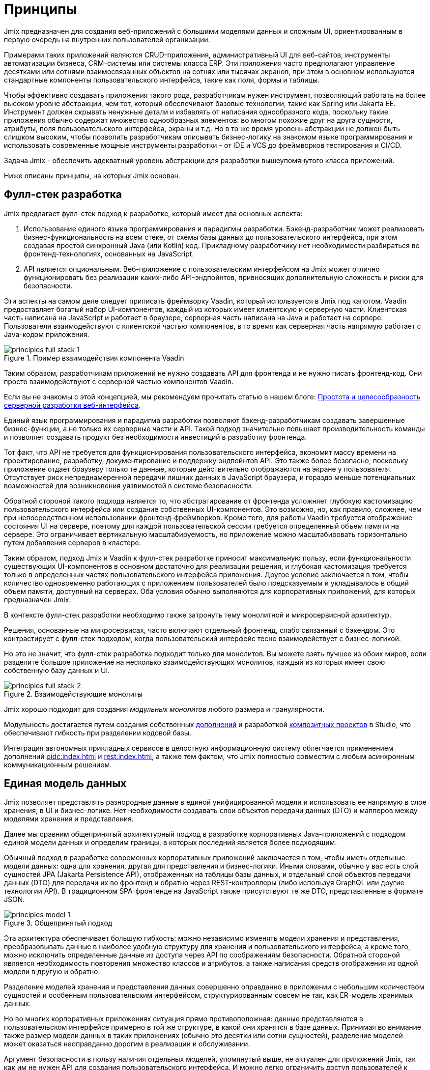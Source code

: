 = Принципы

Jmix предназначен для создания веб-приложений с большими моделями данных и сложным UI, ориентированным в первую очередь на внутренних пользователей организации.

Примерами таких приложений являются CRUD-приложения, административный UI для веб-сайтов, инструменты автоматизации бизнеса, CRM-системы или системы класса ERP. Эти приложения часто предполагают управление десятками или сотнями взаимосвязанных объектов на сотнях или тысячах экранов, при этом в основном используются стандартные компоненты пользовательского интерфейса, такие как поля, формы и таблицы.

Чтобы эффективно создавать приложения такого рода, разработчикам нужен инструмент, позволяющий работать на более высоком уровне абстракции, чем тот, который обеспечивают базовые технологии, такие как Spring или Jakarta EE. Инструмент должен скрывать ненужные детали и избавлять от написания однообразного кода, поскольку такие приложения обычно содержат множество однообразных элементов: во многом похожие друг на друга сущности, атрибуты, поля пользовательского интерфейса, экраны и т.д. Но в то же время уровень абстракции не должен быть слишком высоким, чтобы позволить разработчикам описывать бизнес-логику на знакомом языке программирования и использовать современные мощные инструменты разработки - от IDE и VCS до фреймворков тестирования и CI/CD.

Задача Jmix - обеспечить адекватный уровень абстракции для разработки вышеупомянутого класса приложений.

Ниже описаны принципы, на которых Jmix основан.

[[full-stack-development]]
== Фулл-стек разработка

Jmix предлагает фулл-стек подход к разработке, который имеет два основных аспекта:

. Использование единого языка программирования и парадигмы разработки. Бэкенд-разработчик может реализовать бизнес-функциональность на всем стеке, от схемы базы данных до пользовательского интерфейса, при этом создавая простой синхронный Java (или Kotlin) код. Прикладному разработчику нет необходимости разбираться во фронтенд-технологиях, основанных на JavaScript.

. API является опциональным. Веб-приложение с пользовательским интерфейсом на Jmix может отлично функционировать без реализации каких-либо API-эндпойнтов, привносящих дополнительную сложность и риски для безопасности.

Эти аспекты на самом деле следует приписать фреймворку Vaadin, который используется в Jmix под капотом. Vaadin предоставляет богатый набор UI-компонентов, каждый из которых имеет клиентскую и серверную части. Клиентская часть написана на JavaScript и работает в браузере, серверная часть написана на Java и работает на сервере. Пользователи взаимодействуют с клиентской частью компонентов, в то время как серверная часть напрямую работает с Java-кодом приложения.

.Пример взаимодействия компонента Vaadin
image::principles-full-stack-1.svg[]

Таким образом, разработчикам приложений не нужно создавать API для фронтенда и не нужно писать фронтенд-код. Они просто взаимодействуют с серверной частью компонентов Vaadin.

Если вы не знакомы с этой концепцией, мы рекомендуем прочитать статью в нашем блоге: https://www.jmix.ru/blog/simplicity-focus-through-server-driven-web-ui-development[Простота и целесообразность серверной разработки веб-интерфейса^].

Единый язык программирования и парадигма разработки позволяют бэкенд-разработчикам создавать завершенные бизнес-функции, а не только их серверные части и API. Такой подход значительно повышает производительность команды и позволяет создавать продукт без необходимости инвестиций в разработку фронтенда.

Тот факт, что API не требуется для функционирования пользовательского интерфейса, экономит массу времени на проектирование, разработку, документирование и поддержку эндпойнтов API. Это также более безопасно, поскольку приложение отдает браузеру только те данные, которые действительно отображаются на экране у пользователя. Отсутствует риск непреднамеренной передачи лишних данных в JavaScript браузера, и гораздо меньше потенциальных возможностей для возникновения уязвимостей в системе безопасности.

Обратной стороной такого подхода является то, что абстрагирование от фронтенда усложняет глубокую кастомизацию пользовательского интерфейса или создание собственных UI-компонентов. Это возможно, но, как правило, сложнее, чем при непосредственном использовании фронтенд-фреймворков. Кроме того, для работы Vaadin требуется отображение состояния UI на сервере, поэтому для каждой пользовательской сессии требуется определенный объем памяти на сервере. Это ограничивает вертикальную масштабируемость, но приложение можно масштабировать горизонтально путем добавления серверов в кластере.

Таким образом, подход Jmix и Vaadin к фулл-стек разработке приносит максимальную пользу, если функциональности существующих UI-компонентов в основном достаточно для реализации решения, и глубокая кастомизация требуется только в определенных частях пользовательского интерфейса приложения. Другое условие заключается в том, чтобы количество одновременно работающих с приложением пользователей было предсказуемым и укладывалось в общий объем памяти, доступный на серверах. Оба условия обычно выполняются для корпоративных приложений, для которых предназначен Jmix.

В контексте фулл-стек разработки необходимо также затронуть тему монолитной и микросервисной архитектур.

Решения, основанные на микросервисах, часто включают отдельный фронтенд, слабо связанный с бэкендом. Это контрастирует с фулл-стек подходом, когда пользовательский интерфейс тесно взаимодействует с бизнес-логикой.

Но это не значит, что фулл-стек разработка подходит только для монолитов. Вы можете взять лучшее из обоих миров, если разделите большое приложение на несколько взаимодействующих монолитов, каждый из которых имеет свою собственную базу данных и UI.

.Взаимодействующие монолиты
image::principles-full-stack-2.svg[]

Jmix хорошо подходит для создания _модульных монолитов_ любого размера и гранулярности.

Модульность достигается путем создания собственных xref:modularity:creating-add-ons.adoc[дополнений] и разработкой xref:studio:composite-projects.adoc[композитных проектов] в Studio, что обеспечивают гибкость при разделении кодовой базы.

Интеграция автономных прикладных сервисов в целостную информационную систему облегчается применением дополнений xref:oidc:index.adoc[] и xref:rest:index.adoc[], а также тем фактом, что Jmix полностью совместим с любым асинхронным коммуникационным решением.

[[unified-data-model]]
== Единая модель данных

Jmix позволяет представлять разнородные данные в единой унифицированной модели и использовать ее напрямую в слое хранения, в UI и бизнес-логике. Нет необходимости создавать слои объектов передачи данных (DTO) и мапперов между моделями хранения и представления.

Далее мы сравним общепринятый архитектурный подход в разработке корпоративных Java-приложений с подходом единой модели данных и определим границы, в которых последний является более подходящим.

Обычный подход в разработке современных корпоративных приложений заключается в том, чтобы иметь отдельные модели данных: одна для хранения, другая для представления и бизнес-логики. Иными словами, обычно у вас есть слой сущностей JPA (Jakarta Persistence API), отображенных на таблицы базы данных, и отдельный слой объектов передачи данных (DTO) для передачи их во фронтенд и обратно через REST-контроллеры (либо используя GraphQL или другие технологии API). В традиционном SPA-фронтенде на JavaScript также присутствуют те же DTO, представленные в формате JSON.

.Общепринятый подход
image::principles-model-1.svg[]

Эта архитектура обеспечивает большую гибкость: можно независимо изменять модели хранения и представления, преобразовывать данные в наиболее удобную структуру для хранения и пользовательского интерфейса, а кроме того, можно исключить определенные данные из доступа через API по соображениям безопасности. Обратной стороной является необходимость повторения множество классов и атрибутов, а также написания средств отображения из одной модели в другую и обратно.

Разделение моделей хранения и представления данных совершенно оправданно в приложении с небольшим количеством сущностей и особенным пользовательским интерфейсом, структурированным совсем не так, как ER-модель хранимых данных.

Но во многих корпоративных приложениях ситуация прямо противоположная: данные представляются в пользовательском интерфейсе примерно в той же структуре, в какой они хранятся в базе данных. Принимая во внимание также размер модели данных в таких приложениях (обычно это десятки или сотни сущностей), разделение моделей может оказаться неоправданно дорогим в реализации и обслуживании.

Аргумент безопасности в пользу наличия отдельных моделей, упомянутый выше, не актуален для приложений Jmix, так как им не нужен API для создания пользовательского интерфейса. И можно легко ограничить доступ пользователей к данным: вы просто не создаете UI-компоненты для определенных атрибутов сущности, и эти атрибуты никогда не покидают серверную часть.

Вследствие этого, основной подход в приложениях Jmix заключается в работе с единой моделью данных на всех уровнях: хранения, бизнес-логики и UI. В большинстве случаев это означает использование JPA-сущностей и их атрибутов, отображающих поля базы данных. Но Jmix не ограничивает вас только моделью хранения и поддерживает также следующие сценарии:

* Использование вычисляемых значений, реализуемых с помощью транзиентных атрибутов в JPA-сущностях.

* Работа с источниками данных, отличными от реляционных баз данных. В этом случае модель определяется с использованием простых Java-объектов (POJO), отображаемых на внешний API или нереляционную БД.

* Использование POJO слоя презентации, которые структурированы иначе, чем сущности модели хранения, для сложных частей пользовательского интерфейса.

С помощью Jmix все эти требования могут быть реализованы в рамках единой модели данных. То есть, вместо того чтобы реализовывать отдельные модели одну над другой, вы можете расширить основную модель хранения JPA, добавив в нее элементы, отличные от JPA.

.Подход с единой моделью данных
image::principles-model-2.svg[]

В приложениях, которые отображают данные в основном в той же структуре, в какой они хранятся, такой подход приносит очевидные преимущества: вы не дублируете всю модель на разных уровнях и не пишете шаблонный код для поддержания этого дублирования. Вместо этого вы можете расширить базовую модель хранения необходимыми элементами только там, где они действительно необходимы.

В разделе xref:features.adoc#data-model-and-metadata[Модель данных и метаданные] описывается, как Jmix предоставляет единую модель данных, содержащую различные элементы, и какие возможности это дает.

[[ready-made-solutions]]
== Готовые решения

Jmix предоставляет готовые решения для распространенных задач в корпоративных приложениях. Они варьируются от сложных UI-компонентов для работы с данными до фулл-стек функциональности, такой как создание отчетов и управление бизнес-процессами.

В эту категорию также входят высокоуровневые абстракции и декларативный подход к созданию пользовательского интерфейса, доступу к данным и безопасности. Обзор этих функций вы можете найти в xref:features.adoc#data-access[следующем разделе].

Jmix ориентирован на конкретную область разработки - корпоративные приложения, и по сравнению с фреймворками общего назначения, такими как Spring или Django, предоставляет больше подходящих готовых решений для этого класса приложений.

Эти решения, методы и готовые настройки служат отправными точками, снижают барьер входа и ускоряют разработку приложений.

[[using-mainstream-technologies]]
== Использование мейнстрим-технологий

Jmix построен на базе мейнстрим-технологий (Java, Spring, JPA) и старается не изобретать велосипед. Он применяет определенную структуру и предварительные настройки к базовым технологиям, оставаясь при этом фундаментально открытым.

Нет никаких ограничений на то, чтобы обходить абстракции Jmix и работать напрямую с базовыми технологиями, когда это необходимо.

С точки зрения инструментария и методологии, разработчики могут использовать все лучшие индустриальные практики: современные фреймворки тестирования, статический анализ кода, CI/CD и системы контроля версий.

[[extensibility]]
== Расширяемость

Jmix создан с расчетом на расширяемость. Если что-то в платформе не удовлетворяет вашим требованиям, вы можете расширить или заменить это своим собственным решением.

Кроме того, функции расширяемости, встроенные в фреймворк Jmix, позволяют создавать программные продукты, которые могут быть кастомизированы для конкретной отрасли или клиента без модификации оригинального продукта.

В разделе xref:modularity:index.adoc[] подробно описаны возможности расширения Jmix.

